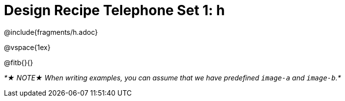 = Design Recipe Telephone Set 1: h

@include{fragments/h.adoc}

@vspace{1ex}

@fitb{}{}

_*★ NOTE★  When writing examples, you can assume that we have predefined `image-a` and `image-b`.*_
